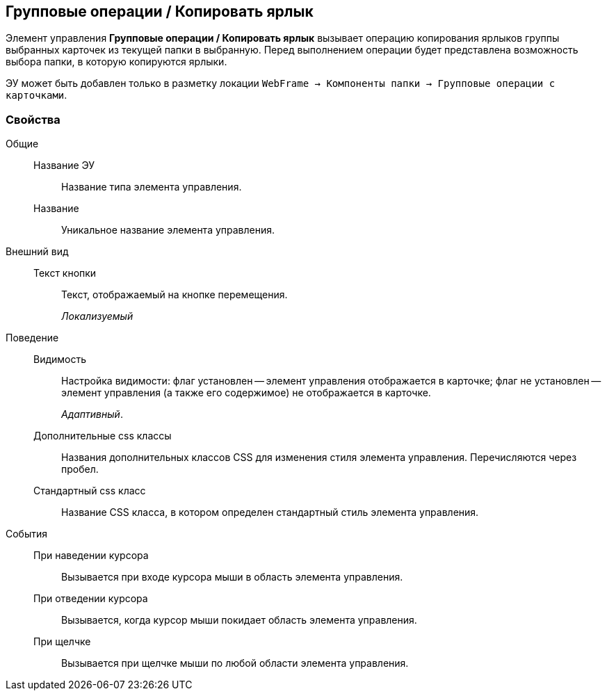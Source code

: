 
== Групповые операции / Копировать ярлык

Элемент управления [.ph .uicontrol]*Групповые операции / Копировать ярлык* вызывает операцию копирования ярлыков группы выбранных карточек из текущей папки в выбранную. Перед выполнением операции будет представлена возможность выбора папки, в которую копируются ярлыки.

ЭУ может быть добавлен только в разметку локации [.ph .filepath]`WebFrame → Компоненты папки → Групповые операции с карточками`.

=== Свойства

Общие::
Название ЭУ:::
Название типа элемента управления.
Название:::
Уникальное название элемента управления.
Внешний вид::
Текст кнопки:::
Текст, отображаемый на кнопке перемещения.
+
[.dfn .term]_Локализуемый_
Поведение::
Видимость:::
Настройка видимости: флаг установлен -- элемент управления отображается в карточке; флаг не установлен -- элемент управления (а также его содержимое) не отображается в карточке.
+
[.dfn .term]_Адаптивный_.
Дополнительные css классы:::
Названия дополнительных классов CSS для изменения стиля элемента управления. Перечисляются через пробел.
Стандартный css класс:::
Название CSS класса, в котором определен стандартный стиль элемента управления.
События::
При наведении курсора:::
Вызывается при входе курсора мыши в область элемента управления.
При отведении курсора:::
Вызывается, когда курсор мыши покидает область элемента управления.
При щелчке:::
Вызывается при щелчке мыши по любой области элемента управления.
